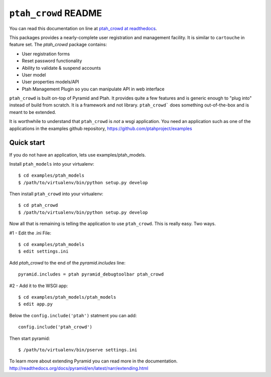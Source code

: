 ``ptah_crowd`` README
=====================

You can read this documentation on line at 
`ptah_crowd at readthedocs <http://ptah_crowd.readthedocs.org/en/latest/index.html>`_.

This packages provides a nearly-complete user registration and management
facility.  It is similar to ``cartouche`` in feature set.  The `ptah_crowd` 
package contains:

- User registration forms

- Reset password functionality

- Ability to validate & suspend accounts

- User model

- User properties models/API

- Ptah Management Plugin so you can manipulate API in web interface

``ptah_crowd`` is built on-top of Pyramid and Ptah.  It provides quite a few
features and is generic enough to "plug into" instead of build from scratch.
It is a framework and not library.  ``ptah_crowd``` does something
out-of-the-box and is meant to be extended.  

It is worthwhile to understand that ``ptah_crowd`` is *not* a wsgi application.
You need an application such as one of the applications in the examples github
repository, https://github.com/ptahproject/examples

Quick start
-----------

If you do not have an application, lets use examples/ptah_models.

Install ``ptah_models`` into your virtualenv::

  $ cd examples/ptah_models
  $ /path/to/virtualenv/bin/python setup.py develop

Then install ``ptah_crowd`` into your virtualenv::

  $ cd ptah_crowd
  $ /path/to/virtualenv/bin/python setup.py develop

Now all that is remaining is telling the application to use
``ptah_crowd``.  This is really easy.  Two ways.

#1 - Edit the .ini File::

  $ cd examples/ptah_models
  $ edit settings.ini

Add `ptah_crowd` to the end of the `pyramid.includes` line::

  pyramid.includes = ptah pyramid_debugtoolbar ptah_crowd

#2 - Add it to the WSGI app::

  $ cd examples/ptah_models/ptah_models
  $ edit app.py
  
Below the ``config.include('ptah')`` statment you can add::

  config.include('ptah_crowd')

Then start pyramid::

  $ /path/to/virtualenv/bin/pserve settings.ini

To learn more about extending Pyramid you can read more in the documentation.
http://readthedocs.org/docs/pyramid/en/latest/narr/extending.html
